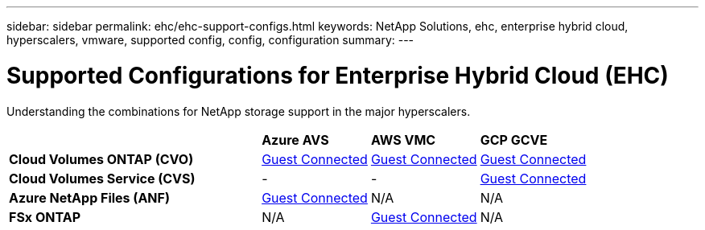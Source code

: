 ---
sidebar: sidebar
permalink: ehc/ehc-support-configs.html
keywords: NetApp Solutions, ehc, enterprise hybrid cloud, hyperscalers, vmware, supported config, config, configuration
summary:
---

= Supported Configurations for Enterprise Hybrid Cloud (EHC)
:hardbreaks:
:nofooter:
:icons: font
:linkattrs:
:imagesdir: ./../media/

[.lead]
Understanding the combinations for NetApp storage support in the major hyperscalers.

[width=100%,cols="7, 3, 3, 3",frame=none,grid=all]
|===
| | *Azure AVS* | *AWS VMC* | *GCP GCVE*
| *Cloud Volumes ONTAP (CVO)* | link:azure-cvo-guest.html[Guest Connected] | link:aws-cvo-guest.html[Guest Connected] | link:gcp-cvo-guest.html[Guest Connected]
| *Cloud Volumes Service (CVS)* | - | - | link:gcp-cvs-guest.html[Guest Connected]
| *Azure NetApp Files (ANF)* | link:azure-anf-guest.html[Guest Connected] | N/A | N/A
| *FSx ONTAP* | N/A | link:aws-fsx-ontap-guest.html[Guest Connected] | N/A
|===
